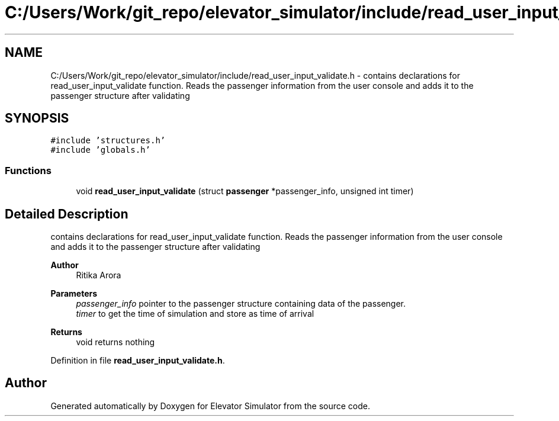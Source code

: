 .TH "C:/Users/Work/git_repo/elevator_simulator/include/read_user_input_validate.h" 3 "Fri Apr 24 2020" "Version 2.0" "Elevator Simulator" \" -*- nroff -*-
.ad l
.nh
.SH NAME
C:/Users/Work/git_repo/elevator_simulator/include/read_user_input_validate.h \- contains declarations for read_user_input_validate function\&. Reads the passenger information from the user console and adds it to the passenger structure after validating  

.SH SYNOPSIS
.br
.PP
\fC#include 'structures\&.h'\fP
.br
\fC#include 'globals\&.h'\fP
.br

.SS "Functions"

.in +1c
.ti -1c
.RI "void \fBread_user_input_validate\fP (struct \fBpassenger\fP *passenger_info, unsigned int timer)"
.br
.in -1c
.SH "Detailed Description"
.PP 
contains declarations for read_user_input_validate function\&. Reads the passenger information from the user console and adds it to the passenger structure after validating 


.PP
\fBAuthor\fP
.RS 4
Ritika Arora
.RE
.PP
\fBParameters\fP
.RS 4
\fIpassenger_info\fP pointer to the passenger structure containing data of the passenger\&. 
.br
\fItimer\fP to get the time of simulation and store as time of arrival
.RE
.PP
\fBReturns\fP
.RS 4
void returns nothing 
.RE
.PP

.PP
Definition in file \fBread_user_input_validate\&.h\fP\&.
.SH "Author"
.PP 
Generated automatically by Doxygen for Elevator Simulator from the source code\&.
